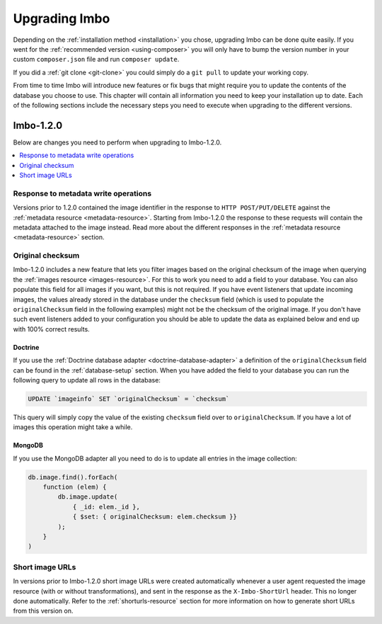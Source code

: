 .. _upgrading:

Upgrading Imbo
==============

Depending on the :ref:`installation method <installation>` you chose, upgrading Imbo can be done quite easily. If you went for the :ref:`recommended version <using-composer>` you will only have to bump the version number in your custom ``composer.json`` file and run ``composer update``.

If you did a :ref:`git clone <git-clone>` you could simply do a ``git pull`` to update your working copy.

From time to time Imbo will introduce new features or fix bugs that might require you to update the contents of the database you choose to use. This chapter will contain all information you need to keep your installation up to date. Each of the following sections include the necessary steps you need to execute when upgrading to the different versions.

Imbo-1.2.0
----------

Below are changes you need to perform when upgrading to Imbo-1.2.0.

.. contents::
    :local:
    :depth: 1

Response to metadata write operations
+++++++++++++++++++++++++++++++++++++

Versions prior to 1.2.0 contained the image identifier in the response to ``HTTP POST/PUT/DELETE`` against the :ref:`metadata resource <metadata-resource>`. Starting from Imbo-1.2.0 the response to these requests will contain the metadata attached to the image instead. Read more about the different responses in the :ref:`metadata resource <metadata-resource>` section.

Original checksum
+++++++++++++++++

Imbo-1.2.0 includes a new feature that lets you filter images based on the original checksum of the image when querying the :ref:`images resource <images-resource>`. For this to work you need to add a field to your database. You can also populate this field for all images if you want, but this is not required. If you have event listeners that update incoming images, the values already stored in the database under the ``checksum`` field (which is used to populate the ``originalChecksum`` field in the following examples) might not be the checksum of the original image. If you don't have such event listeners added to your configuration you should be able to update the data as explained below and end up with 100% correct results.

Doctrine
~~~~~~~~

If you use the :ref:`Doctrine database adapter <doctrine-database-adapter>` a definition of the ``originalChecksum`` field can be found in the :ref:`database-setup` section. When you have added the field to your database you can run the following query to update all rows in the database:

.. code-block:: sql

    UPDATE `imageinfo` SET `originalChecksum` = `checksum`

This query will simply copy the value of the existing ``checksum`` field over to ``originalChecksum``. If you have a lot of images this operation might take a while.

MongoDB
~~~~~~~

If you use the MongoDB adapter all you need to do is to update all entries in the image collection:

.. code-block:: javascript

    db.image.find().forEach(
        function (elem) {
            db.image.update(
                { _id: elem._id },
                { $set: { originalChecksum: elem.checksum }}
            );
        }
    )

Short image URLs
++++++++++++++++

In versions prior to Imbo-1.2.0 short image URLs were created automatically whenever a user agent requested the image resource (with or without transformations), and sent in the response as the ``X-Imbo-ShortUrl`` header. This no longer done automatically. Refer to the :ref:`shorturls-resource` section for more information on how to generate short URLs from this version on.
